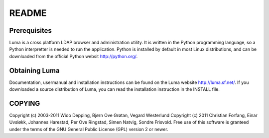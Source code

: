 ******
README
******

Prerequisites
=============
Luma is a cross platform LDAP browser and administration utility. It is written
in the Python programming language, so a Python interpretter is needed to run 
the application. Python is installed by default in most Linux distributions, and
can be downloaded from the official Python websit http://python.org/.


Obtaining Luma
==============
Documentation, usermanual and installation instructions can be found on the Luma
website http://luma.sf.net/. If you downloaded a source distribution of Luma, 
you can read the installation instruction in the INSTALL file.


COPYING
=======
Copyright (c) 2003-2011 Wido Depping, Bjørn Ove Grøtan, Vegard Westerlund
Copyright (c) 2011 Christian Forfang, Einar Uvsløkk, Johannes Harestad, Per Ove
Ringstad, Simen Natvig, Sondre Frisvold. Free use of this software is granteed 
under the terms of the GNU General Public License (GPL) version 2 or newer.

